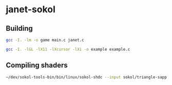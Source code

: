 * janet-sokol

** Building

#+begin_src bash
gcc -I. -lm -o game main.c janet.c 
#+end_src

#+begin_src bash
gcc -I. -lGL -lX11 -lXcursor -lXi -o example example.c
#+end_src

** Compiling shaders

#+begin_src bash
~/dev/sokol-tools-bin/bin/linux/sokol-shdc --input sokol/triangle-sapp.glsl --output sokol/example.glsl.h --slang glsl430
#+end_src
